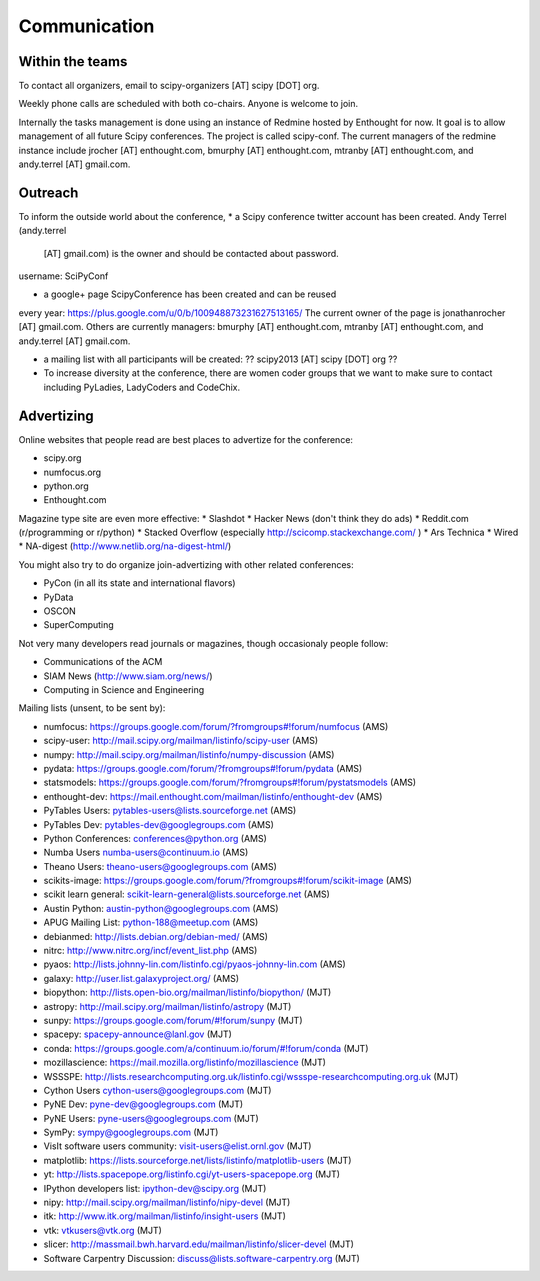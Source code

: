 
=====================
Communication
=====================

Within the teams
================

To contact all organizers, email to scipy-organizers [AT] scipy [DOT]
org.

Weekly phone calls are scheduled with both co-chairs. Anyone is
welcome to join. 

Internally the tasks management is done using an instance of Redmine
hosted by Enthought for now. It goal is to allow management of all future Scipy
conferences. The project is called scipy-conf.
The current managers of the redmine instance include jrocher
[AT] enthought.com, bmurphy [AT] enthought.com, mtranby [AT]
enthought.com, and andy.terrel [AT] gmail.com. 


Outreach
======

To inform the outside world about the conference, 
* a Scipy conference twitter account has been created. Andy Terrel (andy.terrel
  [AT] gmail.com) is the owner and should be contacted about password.
username: SciPyConf

* a google+ page ScipyConference has been created and can be reused
every year:
https://plus.google.com/u/0/b/100948873231627513165/
The current owner of the page is jonathanrocher [AT] gmail.com. Others are
currently managers: bmurphy [AT] enthought.com, mtranby [AT]
enthought.com, and andy.terrel [AT] gmail.com.

* a mailing list with all participants will be created: ?? scipy2013
  [AT] scipy [DOT] org ??

* To increase diversity at the conference, there are women coder
  groups that we want to make sure to contact including PyLadies,
  LadyCoders and CodeChix.


Advertizing
===========

Online websites that people read are best places to advertize for the conference:

* scipy.org
* numfocus.org
* python.org
* Enthought.com

Magazine type site are even more effective:
* Slashdot
* Hacker News (don't think they do ads)
* Reddit.com (r/programming or r/python)
* Stacked Overflow (especially http://scicomp.stackexchange.com/ )
* Ars Technica
* Wired
* NA-digest (http://www.netlib.org/na-digest-html/)

You might also try to do organize join-advertizing with other related
conferences:

* PyCon (in all its state and international flavors)
* PyData
* OSCON
* SuperComputing

Not very many developers read journals or magazines, though
occasionaly people follow:

* Communications of the ACM
* SIAM News (http://www.siam.org/news/)
* Computing in Science and Engineering

Mailing lists (unsent, to be sent by):

* numfocus: https://groups.google.com/forum/?fromgroups#!forum/numfocus (AMS)
* scipy-user: http://mail.scipy.org/mailman/listinfo/scipy-user (AMS)
* numpy: http://mail.scipy.org/mailman/listinfo/numpy-discussion (AMS)
* pydata: https://groups.google.com/forum/?fromgroups#!forum/pydata (AMS)
* statsmodels: https://groups.google.com/forum/?fromgroups#!forum/pystatsmodels (AMS)
* enthought-dev: https://mail.enthought.com/mailman/listinfo/enthought-dev (AMS)
* PyTables Users: pytables-users@lists.sourceforge.net (AMS)
* PyTables Dev: pytables-dev@googlegroups.com (AMS)
* Python Conferences: conferences@python.org (AMS)
* Numba Users numba-users@continuum.io (AMS)
* Theano Users: theano-users@googlegroups.com (AMS)
* scikits-image: https://groups.google.com/forum/?fromgroups#!forum/scikit-image (AMS)
* scikit learn general: scikit-learn-general@lists.sourceforge.net (AMS)
* Austin Python:  austin-python@googlegroups.com (AMS)
* APUG Mailing List: python-188@meetup.com (AMS)
* debianmed: http://lists.debian.org/debian-med/ (AMS)
* nitrc: http://www.nitrc.org/incf/event_list.php (AMS)
* pyaos: http://lists.johnny-lin.com/listinfo.cgi/pyaos-johnny-lin.com (AMS)
* galaxy: http://user.list.galaxyproject.org/ (AMS)
* biopython: http://lists.open-bio.org/mailman/listinfo/biopython/ (MJT)
* astropy: http://mail.scipy.org/mailman/listinfo/astropy (MJT)
* sunpy: https://groups.google.com/forum/#!forum/sunpy (MJT)
* spacepy: spacepy-announce@lanl.gov (MJT)
* conda: https://groups.google.com/a/continuum.io/forum/#!forum/conda (MJT)
* mozillascience: https://mail.mozilla.org/listinfo/mozillascience (MJT)
* WSSSPE: http://lists.researchcomputing.org.uk/listinfo.cgi/wssspe-researchcomputing.org.uk (MJT)
* Cython Users cython-users@googlegroups.com (MJT)
* PyNE Dev: pyne-dev@googlegroups.com (MJT)
* PyNE Users: pyne-users@googlegroups.com (MJT)
* SymPy: sympy@googlegroups.com (MJT)
* VisIt software users community: visit-users@elist.ornl.gov (MJT)
* matplotlib: https://lists.sourceforge.net/lists/listinfo/matplotlib-users (MJT)
* yt: http://lists.spacepope.org/listinfo.cgi/yt-users-spacepope.org (MJT)
* IPython developers list: ipython-dev@scipy.org (MJT)
* nipy: http://mail.scipy.org/mailman/listinfo/nipy-devel (MJT)
* itk: http://www.itk.org/mailman/listinfo/insight-users (MJT)
* vtk: vtkusers@vtk.org (MJT)
* slicer: http://massmail.bwh.harvard.edu/mailman/listinfo/slicer-devel (MJT)
* Software Carpentry Discussion: discuss@lists.software-carpentry.org (MJT)
